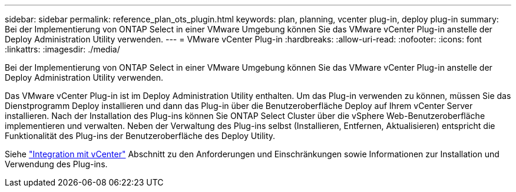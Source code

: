---
sidebar: sidebar 
permalink: reference_plan_ots_plugin.html 
keywords: plan, planning, vcenter plug-in, deploy plug-in 
summary: Bei der Implementierung von ONTAP Select in einer VMware Umgebung können Sie das VMware vCenter Plug-in anstelle der Deploy Administration Utility verwenden. 
---
= VMware vCenter Plug-in
:hardbreaks:
:allow-uri-read: 
:nofooter: 
:icons: font
:linkattrs: 
:imagesdir: ./media/


[role="lead"]
Bei der Implementierung von ONTAP Select in einer VMware Umgebung können Sie das VMware vCenter Plug-in anstelle der Deploy Administration Utility verwenden.

Das VMware vCenter Plug-in ist im Deploy Administration Utility enthalten. Um das Plug-in verwenden zu können, müssen Sie das Dienstprogramm Deploy installieren und dann das Plug-in über die Benutzeroberfläche Deploy auf Ihrem vCenter Server installieren. Nach der Installation des Plug-ins können Sie ONTAP Select Cluster über die vSphere Web-Benutzeroberfläche implementieren und verwalten. Neben der Verwaltung des Plug-ins selbst (Installieren, Entfernen, Aktualisieren) entspricht die Funktionalität des Plug-ins der Benutzeroberfläche des Deploy Utility.

Siehe link:concept_vpi_overview.html["Integration mit vCenter"] Abschnitt zu den Anforderungen und Einschränkungen sowie Informationen zur Installation und Verwendung des Plug-ins.

